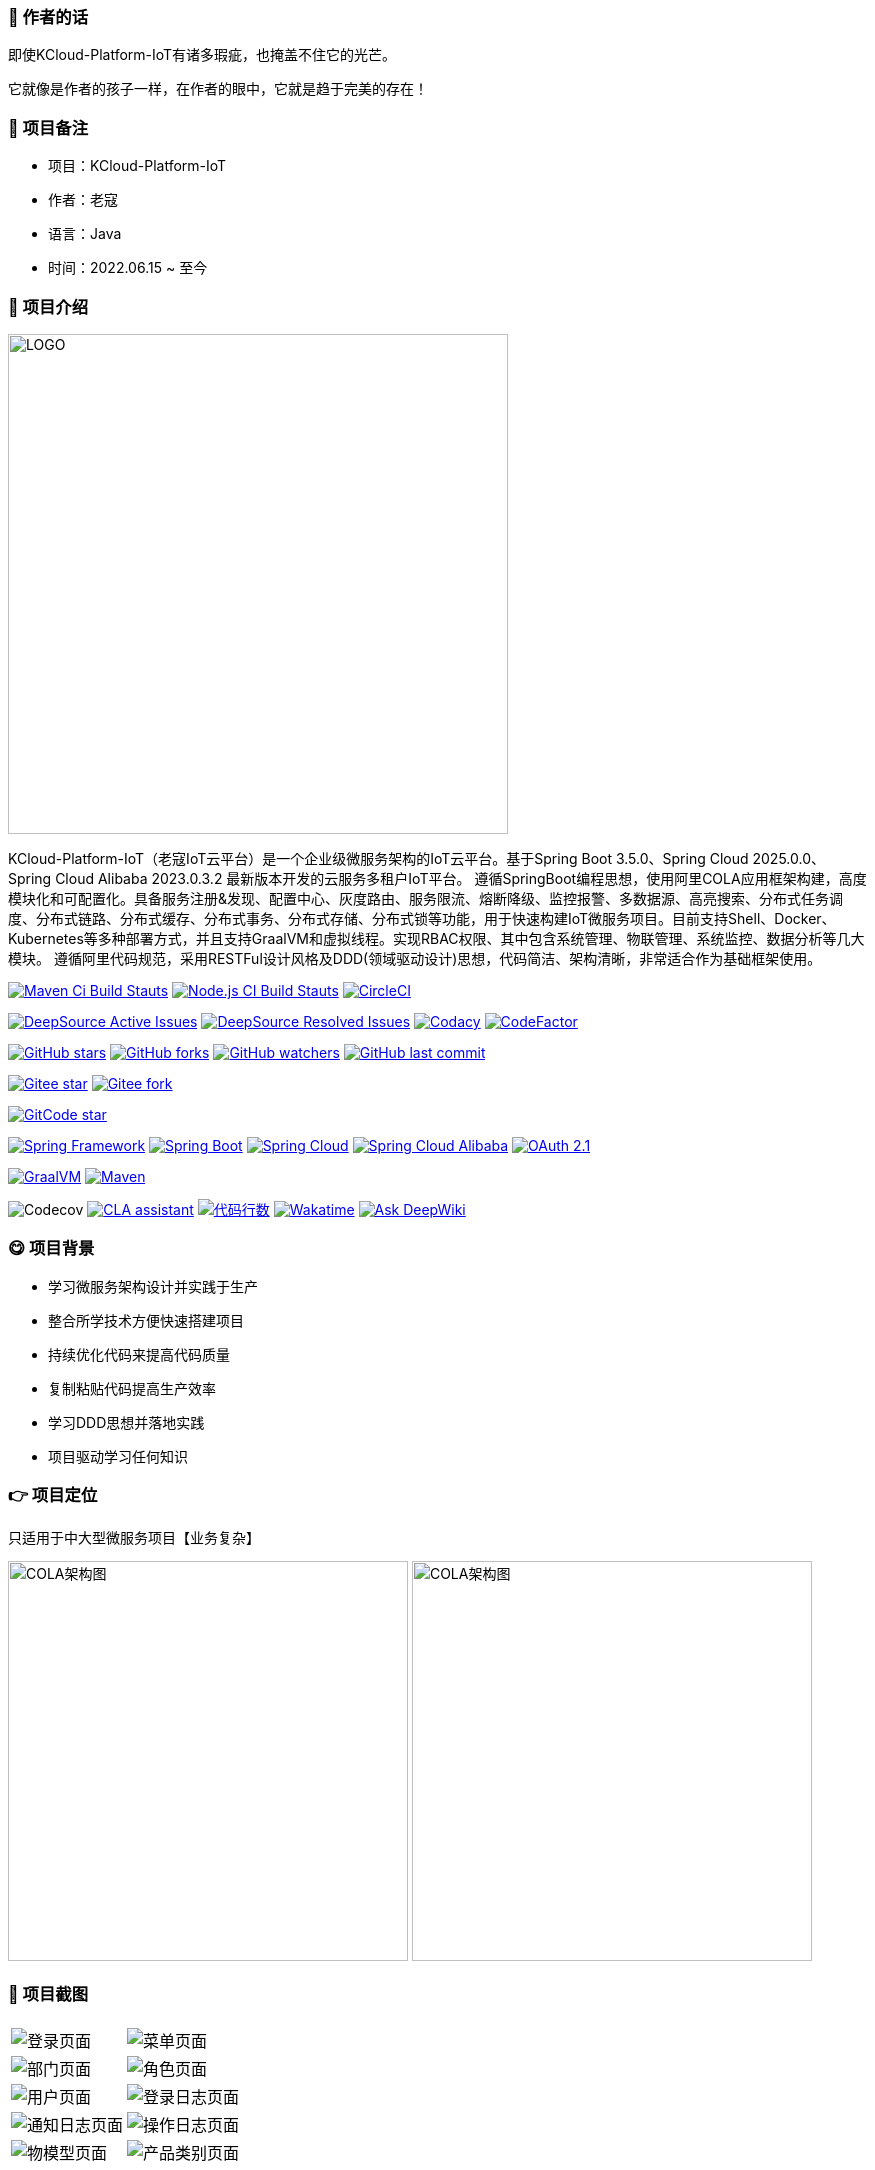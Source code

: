 === 📌 作者的话

即使KCloud-Platform-IoT有诸多瑕疵，也掩盖不住它的光芒。  

它就像是作者的孩子一样，在作者的眼中，它就是趋于完美的存在！

=== 🎉 项目备注

- 项目：KCloud-Platform-IoT
- 作者：老寇
- 语言：Java
- 时间：2022.06.15 ~ 至今

=== 📣 项目介绍

image::doc/image/logo/logo.png[LOGO,500,align=center]

KCloud-Platform-IoT（老寇IoT云平台）是一个企业级微服务架构的IoT云平台。基于Spring Boot 3.5.0、Spring Cloud 2025.0.0、Spring Cloud Alibaba 2023.0.3.2 最新版本开发的云服务多租户IoT平台。 遵循SpringBoot编程思想，使用阿里COLA应用框架构建，高度模块化和可配置化。具备服务注册&发现、配置中心、灰度路由、服务限流、熔断降级、监控报警、多数据源、高亮搜索、分布式任务调度、分布式链路、分布式缓存、分布式事务、分布式存储、分布式锁等功能，用于快速构建IoT微服务项目。目前支持Shell、Docker、Kubernetes等多种部署方式，并且支持GraalVM和虚拟线程。实现RBAC权限、其中包含系统管理、物联管理、系统监控、数据分析等几大模块。 遵循阿里代码规范，采用RESTFul设计风格及DDD(领域驱动设计)思想，代码简洁、架构清晰，非常适合作为基础框架使用。

image:https://github.com/KouShenhai/KCloud-Platform-IoT/actions/workflows/maven.yml/badge.svg?branch=master[Maven Ci Build Stauts,link=https://github.com/KouShenhai/KCloud-Platform-IoT/actions/workflows/maven.yml]
image:https://github.com/KouShenhai/KCloud-Platform-IoT/actions/workflows/node.js.yml/badge.svg?branch=master[Node.js CI Build Stauts,link=https://github.com/KouShenhai/KCloud-Platform-IoT/actions/workflows/node.js.yml]
image:https://dl.circleci.com/status-badge/img/circleci/Bvmh1W3CkTV7xQCz5au73K/KgCR3Kb3gXzuxQP6YLKBUX/tree/master.svg?style=svg["CircleCI", link="https://dl.circleci.com/status-badge/redirect/circleci/Bvmh1W3CkTV7xQCz5au73K/KgCR3Kb3gXzuxQP6YLKBUX/tree/master"]

image:https://app.deepsource.com/gh/KouShenhai/KCloud-Platform-IoT.svg/?label=active+issues&show_trend=true&token=dsp_7fcdb2050e509b27f5d2ab8f5f1109bcd468[DeepSource Active Issues,link=https://app.deepsource.com/gh/KouShenhai/KCloud-Platform-IoT]
image:https://app.deepsource.com/gh/KouShenhai/KCloud-Platform-IoT.svg/?label=resolved+issues&show_trend=true&token=dsp_7fcdb2050e509b27f5d2ab8f5f1109bcd468[DeepSource Resolved Issues,link=https://app.deepsource.com/gh/KouShenhai/KCloud-Platform-IoT]
image:https://app.codacy.com/project/badge/Grade/d03c1f58dcff441690b6350d0c6980d6[Codacy,link=https://app.codacy.com/gh/KouShenhai/KCloud-Platform-IoT/dashboard]
image:https://www.codefactor.io/repository/github/KouShenhai/KCloud-Platform-IoT/badge[CodeFactor,link=https://www.codefactor.io/repository/github/KouShenhai/KCloud-Platform-IoT]

image:https://img.shields.io/github/stars/KouShenhai/KCloud-Platform-IoT?logo=github[GitHub stars,link=https://github.com/KouShenhai/KCloud-Platform-IoT/stargazers]
image:https://img.shields.io/github/forks/KouShenhai/KCloud-Platform-IoT?logo=github[GitHub forks,link=https://github.com/KouShenhai/KCloud-Platform-IoT/forks]
image:https://img.shields.io/github/watchers/KouShenhai/KCloud-Platform-IoT?logo=github[GitHub watchers,link=https://github.com/KouShenhai/KCloud-Platform-IoT]
image:https://img.shields.io/github/last-commit/KouShenhai/KCloud-Platform-IoT[GitHub last commit,link=https://github.com/KouShenhai/KCloud-Platform-IoT]

image:https://gitee.com/laokouyun/KCloud-Platform-IoT/badge/star.svg?theme=dark[Gitee star,link=https://gitee.com/laokouyun/KCloud-Platform-IoT/stargazers]
image:https://gitee.com/laokouyun/KCloud-Platform-IoT/badge/fork.svg?theme=dark[Gitee fork,link=https://gitee.com/laokouyun/KCloud-Platform-IoT/members]

image:https://gitcode.com/qq_39893313/KCloud-Platform-IoT/star/badge.svg?theme=dark[GitCode star,link=https://gitcode.com/qq_39893313/KCloud-Platform-IoT]

image:https://img.shields.io/static/v1?label=Spring%20Framework&message=6.2.5&color=green[Spring Framework,link=https://spring.io/projects/spring-framework]
image:https://img.shields.io/static/v1?label=Spring%20Boot&message=3.5.0&color=green[Spring Boot,link=https://spring.io/projects/spring-boot]
image:https://img.shields.io/static/v1?label=Spring%20Cloud&message=2025.0.0&color=green[Spring Cloud,link=https://spring.io/projects/spring-cloud]
image:https://img.shields.io/static/v1?label=Spring%20Cloud%20Alibaba&message=2023.0.3.2&color=orange[Spring Cloud Alibaba,link=https://github.com/alibaba/spring-cloud-alibaba]
image:https://img.shields.io/static/v1?label=OAuth%202.1&message=1.5.0&color=blue[OAuth 2.1,link=https://spring.io/projects/spring-authorization-server]

image:https://img.shields.io/badge/GraalVM-21.0.1-blue.svg[GraalVM,link=https://www.graalvm.org/downloads]
image:https://img.shields.io/badge/Maven-3.9.4-blue[Maven,link=https://maven.apache.org/]

image:https://codecov.io/gh/KouShenhai/KCloud-Platform-IoT/branch/master/graph/badge.svg?token=49USEMX2MN[Codecov,https://codecov.io/gh/KouShenhai/KCloud-Platform-IoT]
image:https://cla-assistant.io/readme/badge/KouShenhai/KCloud-Platform-IoT[CLA assistant,link=https://cla-assistant.io/KouShenhai/KCloud-Platform-IoT]
image:https://tokei.rs/b1/github/KouShenhai/KCloud-Platform-IoT?category=lines[代码行数,link=https://github.com/KouShenhai/KCloud-Platform-IoT]
image:https://wakatime.com/badge/user/587a6632-ba42-422b-84b7-628dcb839b95/project/59654e89-b082-4cf3-8cf1-7542b343b448.svg[Wakatime, link=https://wakatime.com/projects/KCloud-Platform-IoT]
image:https://deepwiki.com/badge.svg[Ask DeepWiki,link=https://deepwiki.com/KouShenhai/KCloud-Platform-IoT]

=== 😋 项目背景

- 学习微服务架构设计并实践于生产
- 整合所学技术方便快速搭建项目
- 持续优化代码来提高代码质量
- 复制粘贴代码提高生产效率
- 学习DDD思想并落地实践
- 项目驱动学习任何知识

=== 👉 项目定位
只适用于中大型微服务项目【业务复杂】

image:doc/image/img_1.png[COLA架构图,400,400,align=center]
image:doc/image/img.png[COLA架构图,400,400,align=center]

=== 📙 项目截图
[width=100%]
|===
| |
|image:doc/image/project/1.png[登录页面]    |image:doc/image/project/2.png[菜单页面]
|image:doc/image/project/3.png[部门页面]    |image:doc/image/project/4.png[角色页面]
|image:doc/image/project/5.png[用户页面]    |image:doc/image/project/6.png[登录日志页面]
|image:doc/image/project/7.png[通知日志页面]    |image:doc/image/project/8.png[操作日志页面]
|image:doc/image/project/9.png[物模型页面]    |image:doc/image/project/10.png[产品类别页面]
|===

=== 🌿 服务器配置

[width=100%]
|===
|环境   |配置 						  |备注
|开发   | 32G【内存】&nbsp;&nbsp;512G【磁盘】      |无
|生产   | 16G【内存】&nbsp;&nbsp;40G【磁盘】       |请搭建集群
|===

=== 🔗 在线体验

[width=100%]
|===
|序号 | 租户   |账号     |密码
|1    |laokou |admin   |admin123
|===

https://www.laokou.org.cn[老寇IoT云平台在线体验（请点击我，境外服务器网络延迟请稍候）]

=== 🔖 在线文档

https://koushenhai.github.io[老寇IoT云平台在线文档（请点击我）]

https://deepwiki.com/KouShenhai/KCloud-Platform-IoT[DeepWiki文档]

https://opendeep.wiki/KouShenhai/KCloud-Platform-IoT[OpenDeepWiki文档]


=== 😎 开发计划

https://docs.qq.com/sheet/DUGhCdGVZWmVxT0VJ?tab=BB08J2[开发计划（需要登录）]

=== 💪 版本号

特此说明，与Spring Boot版本保持一致

=== 🔎 功能介绍

🚀 登录【用户名密码/邮箱/手机号】

🚀 菜单管理【查询/新增/修改/删除/查看】

🚀 部门管理【查询/新增/修改/删除/查看】

🚀 角色管理【查询/新增/修改/删除/查看/分配权限】

🚀 用户管理【查询/新增/修改/删除/查看/分配权限/重置密码】

🚀 操作日志/通知日志/登录日志【查询/查看/导出/导出全部】

🚀 物模型管理【查询/新增/修改/删除/查看】

🚀 产品类别管理【查询/新增/修改/删除/查看】

=== 💡 系统架构

image::doc/image/老寇IoT云平台架构图.png[架构图,align=center]
image::doc/image/老寇IoT云平台业务架构图.png[架构图,align=center]

=== ✂ 技术体系

==== 🎯 Spring全家桶及核心技术版本

[width=100%]
|===
|组件                         |版本

|Spring Boot                 |3.5.0
|Spring Cloud                |2025.0.0
|Spring Cloud Alibaba        |2023.0.3.2
|Spring Boot Admin           |3.5.0
|Spring Authorization Server |1.5.0
|Mybatis Plus                |3.5.12
|Nacos                       |3.0.0
|Redis                       |8.0.1
|Elasticsearch               |8.18.1
|Netty                       |4.2.1.Final
|Kafka                       |4.0.0
|EMQX                        |5.4.1
|Pulsar                      |4.0.5
|TimescaleDB                 |17
|TDengine                    |3.3.5.0
|Liquibase                   |4.30.0
|Snail Job                   |1.1.2
|===

==== 🍺 相关技术

- 配置中心&服务注册&发现：Nacos
- API网关：Spring Cloud Gateway
- 认证授权：Spring Security OAuth2 Authorization Server
- 远程调用：GRPC
- 客户端请求：OkHttp & HttpClient & WebClient & RestClient
- 负载均衡：Spring Cloud Loadbalancer
- 服务熔断&降级&限流：Resilience4j
- 分库分表：Mybatis Plus
- 消息队列：Kafka & MQTT & Pulsar
- 服务监控：Spring Boot Admin & Prometheus
- 高亮搜索：Elasticsearch
- 链路跟踪：Jaeger
- 任务调度：Snail Job
- 日志分析：EFK
- 缓存&分布式锁：Redis & Redisson
- 统计报表：MongoDB & StarRocks
- 对象存储：Amazon S3
- 自动化部署：Docker & Kubernetes
- 网络通讯：Netty
- 持续集成&交付：Jenkins
- 持久层框架：Mybatis Plus
- JSON序列化：Jackson & Fury
- 数据库：Postgresql
- 时序数据库：TimescaleDB & TDengine & InfluxDB
- 数据库迁移：Liquibase
- 链路&指标采集：Micrometer
- 分布式ID：Zookeeper

==== 🌴 项目结构

[source]
----
├── laokou-common
        └── laokou-common-xss                      --- XSS组件
        └── laokou-common-log                      --- 日志组件
        └── laokou-common-core                     --- 核心组件
        └── laokou-common-cors                     --- 跨域组件
        └── laokou-common-mqtt                     --- 消息组件
        └── laokou-common-redis                    --- 缓存组件
        └── laokou-common-kafka                    --- 消息组件
        └── laokou-common-log4j2                   --- 日志组件
        └── laokou-common-tenant                   --- 租户组件
        └── laokou-common-mongodb                  --- 报表组件
        └── laokou-common-algorithm                --- 算法组件
        └── laokou-common-prometheus               --- 监控组件
        └── laokou-common-openapi-doc              --- 文档组件
        └── laokou-common-rate-limiter             --- 限流组件
        └── laokou-common-elasticsearch            --- 搜索组件
        └── laokou-common-bom                      --- 依赖版本库
        └── laokou-common-i18n                     --- 国际化组件
        └── laokou-common-sensitive                --- 敏感词组件
        └── laokou-common-extension                --- 扩展点组件
        └── laokou-common-lock                     --- 分布式锁组件
        └── laokou-common-trace                    --- 链路跟踪组件
        └── laokou-common-nacos                    --- 注册发现组件
        └── laokou-common-domain                   --- 领域事件组件
        └── laokou-common-crypto                   --- 加密解密组件
        └── laokou-common-secret                   --- 接口验签组件
        └── laokou-common-security                 --- 认证授权组件
        └── laokou-common-snail-job                --- 任务调度组件
        └── laokou-common-data-cache               --- 数据缓存组件
        └── laokou-common-mybatis-plus             --- 对象映射组件
        └── laokou-common-tdengine                 --- 时序数据库组件
├── laokou-cloud
        └── laokou-nacos                           --- 服务治理
        └── laokou-gateway                         --- API网关
        └── laokou-monitor                         --- 服务监控
        └── laokou-snail-job                       --- 分布式任务调度
├── laokou-service
        └── laokou-iot                             --- 物联网模块
        └── laokou-auth                            --- 认证授权模块
        └── laokou-admin                           --- 后台管理模块
        └── laokou-report                          --- 报表统计模块
        └── laokou-logstash                        --- 日志收集模块
        └── laokou-generator                       --- 模板生成模块
----

=== 🔒 安全报告

image::https://www.murphysec.com/platform3/v31/badge/1810494453766979584.svg[https://www.murphysec.com/console/report/1717540049993383936/1810494453766979584]

=== 👊 性能评测

link:性能测试.adoc[请点击我，查看详情]

=== 😝 贡献者许可协议

https://cla-assistant.io/KouShenhai/KCloud-Platform-IoT[贡献者许可协议]

=== 😛 用户权益（点个Star，拜托啦~🙏）

- Apache2.0开源协议，请保留作者、Copyright信息，否则视为侵权【免费用于毕设、二开、商用、二次开源】
- Apache2.0开源协议，请保留作者、Copyright信息，否则视为侵权【免费用于毕设、二开、商用、二次开源】
- Apache2.0开源协议，请保留作者、Copyright信息，否则视为侵权【免费用于毕设、二开、商用、二次开源】

=== 😻 开源协议

KCloud-Platform-IoT 开源软件遵循 https://www.apache.org/licenses/LICENSE-2.0.html[Apache 2.0 协议] 请务必保留作者、Copyright信息

=== 🐮 二次开源登记（二次开源不允许更换开源协议，否则视为侵权）

[width=100%]
|===
|序号 |Github项目| Gitee项目
|1   |https://github.com/xhtcode/xht-cloud-platform[xht-cloud-platform]|https://gitee.com/xhtrepo/xht-cloud-platform[xht-cloud-platform]
|===

=== 🔧 参与贡献

link:CONTRIBUTING.adoc[请点击我，查看规范]

=== 👀 项目地址

https://github.com/KouShenhai/KCloud-Platform-IoT[Github 地址]

https://gitee.com/laokouyun/KCloud-Platform-IoT[Gitee 地址]

=== 🙋 技术分享【请关注公众号加技术群】

image:doc/image/gzh.jpg[微信公众号,201,300]

=== 🐭 鸣谢组织

https://spring.io[Spring社区]

https://www.jetbrains.com/community[Jetbrains社区]

https://github.com/alibaba[阿里巴巴社区]

https://baomidou.com[苞米豆社区]

https://gitter.im/livk-cloud/community[livk-cloud社区]

https://github.com/laokouyun[laokouyun社区]

非常感谢 Jetbrains 提供的开源 License

image::doc/image/jb_beam.png[jb_beam,100,100,link=https://www.jetbrains.com/community/opensource/?utm_campaign=opensource&utm_content=approved&utm_medium=email&utm_source=newsletter&utm_term=jblogo#support]

=== 🌞 开源512（感谢各位大佬）

开源三年的旅程，我们共同跨越了无数技术鸿沟与成长阵痛。衷心感谢每一位代码贡献者的智慧结晶，感恩行业前辈的悉心指导，感激社区伙伴的温暖陪伴。是你们的每一次commit、每一条issue、每一份star，让这个开源项目在风雨中绽放出耀眼的光芒。

值此开源三周年之际，我们准备了承载心意的特别礼物。感谢10位贡献者的代码筑城，致敬40个开源先驱项目的火炬传递，珍藏社区累计900次的温暖互动。每一份实体礼物都将镌刻您的GitHub ID，这不仅是致谢，更是属于技术人的浪漫勋章。

https://v.douyin.com/7tquJphUnAI[抖音视频-老寇IoT云平台开源三周年]

https://www.bilibili.com/video/BV1KPdxYaESL[哔哩哔哩视频-老寇IoT云平台开源三周年]

=== 🐼 鸣谢个人

[width=100%]
|===
|序号 |头像 |名字

|1   |image:https://avatars.githubusercontent.com/u/48756217?s=64&v=4[KouShenhai的头像,50,50]       |https://github.com/KouShenhai[KouShenhai]
|2   |image:https://avatars.githubusercontent.com/u/58894276?v=4&s=64[liang99的头像,50,50]          |https://github.com/liang99[liang99]
|3   |image:https://avatars.githubusercontent.com/u/50291874?s=64&v=4[livk-cloud的头像,50,50]       |https://github.com/livk-cloud[livk-cloud]
|4   |image:https://avatars.githubusercontent.com/u/21030225?s=64&v=4[liukefu2050的头像,50,50]      |https://github.com/liukefu2050[liukefu2050]
|5   |image:https://avatars.githubusercontent.com/u/58894276?v=4&s=64[HalfPomelo的头像,50,50]      |https://github.com/HalfPomelo[HalfPomelo]
|6   |image:https://avatars.githubusercontent.com/u/69209385?s=64&v=4[lixin的头像,50,50]            |https://github.com/lixin[lixin]
|7   |image:https://avatars.githubusercontent.com/u/2041471?s=64&v=4[simman的头像,50,50]            |https://github.com/simman[simman]
|8   |image:https://avatars.githubusercontent.com/u/43296325?s=64&v=4[suhengli的头像,50,50]         |https://github.com/suhengli[suhengli]
|9   |image:https://avatars.githubusercontent.com/u/89563182?s=64&v=4[gitkakafu的头像,50,50]        |https://github.com/gitkakafu[gitkakafu]
|10  |image:https://avatars.githubusercontent.com/u/32741993?s=64&v=4[LeiZhiMin1的头像,50,50]       |https://github.com/LeiZhiMin1[LeiZhiMin1]
|11  |image:https://avatars.githubusercontent.com/u/24284648?s=64&v=4[FlySkyBear的头像,50,50]      |https://github.com/FlySkyBear[FlySkyBear]
|===

=== ⛳️ 赞助列表（感谢各位大佬的赞助）

[width=100%]
|===
|时间         |网名        |赞助           |备注
| 2025/01/25 |  擎*   | ￥20.00  |        请喝咖啡        
|2024/12/08  |t*          |￥199.00      |无
|2024/12/02  |'c*         |￥399.00      |无
|2024/11/25  |tio*        |￥520.00      |希望KCloud飞起，实现专精特新!
|2024/08/01  |*ckai       |￥88.00       |加油~
|2024/04/19  |*保熟       |￥188.00      |越做越好
|2024/03/20  |A细节*      |￥66.00       |无
|2024/03/03  |y*i        |￥58.88       |无
|2024/01/30  |*阳        |￥10          |无
|2023/12/22  |*民        |服务器         |无
|2023/12/08  |*来        |￥10          |希望越来越好，一直坚持下去
|2023/12/08  |*迪        |￥20          |越来越好，继续干下去
|2023/10/07  |何*        |￥399         |作者说：感谢支持
|2023/08/27  |*界        |￥10          |希望越来越好
|2023/06/29  |顺         |￥20          |希望项目一直做下去就好
|2023/03/27  |s*e        |￥10          |无
|===

=== 🚫 免责声明

禁止使用本项目从事一切违法犯罪活动。作者不承担任何法律责任，特此声明

=== 🐸 联系作者

https://kcloud.blog.csdn.net[博客：https://kcloud.blog.csdn.net]

https://mail.qq.com[邮箱：2413176044@qq.com]

http://wpa.qq.com/msgrd?v=3&uin=2413176044&Site=gitee&Menu=yes[QQ：2413176044]

image::https://starchart.cc/KouShenhai/KCloud-Platform-IoT.svg[GitHub Star 趋势]
